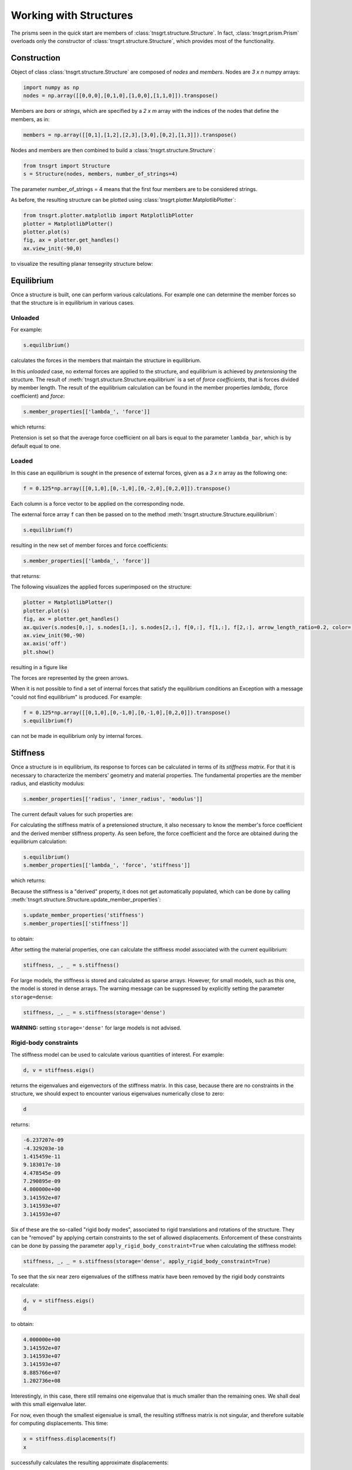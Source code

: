 Working with Structures
=======================

The prisms seen in the quick start are members of :class:`tnsgrt.structure.Structure`. In fact,
:class:`tnsgrt.prism.Prism` overloads only the constructor of :class:`tnsgrt.structure.Structure`, which provides most
of the functionality.

Construction
------------

Object of class :class:`tnsgrt.structure.Structure` are composed of *nodes* and *members*.
Nodes are `3 x n` numpy arrays:

.. code-block:: python

    import numpy as np
    nodes = np.array([[0,0,0],[0,1,0],[1,0,0],[1,1,0]]).transpose()

Members are *bars* or *strings*, which are specified by a `2 x m` array with the indices of the nodes that define the
members, as in:

.. code-block:: python

    members = np.array([[0,1],[1,2],[2,3],[3,0],[0,2],[1,3]]).transpose()

Nodes and members are then combined to build a :class:`tnsgrt.structure.Structure`:

.. code-block:: python

    from tnsgrt import Structure
    s = Structure(nodes, members, number_of_strings=4)

The parameter number_of_strings = 4 means that the first four members are to be considered strings.

As before, the resulting structure can be plotted using :class:`tnsgrt.plotter.MatplotlibPlotter`:

.. code-block:: python

    from tnsgrt.plotter.matplotlib import MatplotlibPlotter
    plotter = MatplotlibPlotter()
    plotter.plot(s)
    fig, ax = plotter.get_handles()
    ax.view_init(-90,0)

to visualize the resulting planar tensegrity structure below:

.. image:: /images/planar.png
  :scale: 50%

Equilibrium
-----------

Once a structure is built, one can perform various calculations. For example one can determine the member forces so that
the structure is in equilibrium in various cases.

Unloaded
^^^^^^^^

For example:

.. code-block:: python

    s.equilibrium()

calculates the forces in the members that maintain the structure in equilibrium.

In this *unloaded* case, no external forces are applied to the structure, and equilibrium is achieved by *pretensioning*
the structure. The result of :meth:`tnsgrt.structure.Structure.equilibrium` is a set of *force coefficients*, that is
forces divided by member length. The result of the equilibrium calculation can be found in the member properties
`lambda_` (force coefficient) and `force`:

.. code-block:: python

    s.member_properties[['lambda_', 'force']]

which returns:

.. csv-table::
   :file: tab1.csv
   :header-rows: 1

Pretension is set so that the average force coefficient on all bars is equal to the parameter ``lambda_bar``, which is by
default equal to one.

Loaded
^^^^^^

In this case an equilibrium is sought in the presence of external forces, given as a `3 x n` array as the following one:

.. code-block:: python

    f = 0.125*np.array([[0,1,0],[0,-1,0],[0,-2,0],[0,2,0]]).transpose()

Each column is a force vector to be applied on the corresponding node.

The external force array ``f`` can then be passed on to the method :meth:`tnsgrt.structure.Structure.equilibrium`:

.. code-block:: python

    s.equilibrium(f)

resulting in the new set of member forces and force coefficients:

.. code-block:: python

    s.member_properties[['lambda_', 'force']]

that returns:

.. csv-table::
   :file: tab2.csv
   :header-rows: 1

The following visualizes the applied forces superimposed on the structure:

.. code-block:: python

    plotter = MatplotlibPlotter()
    plotter.plot(s)
    fig, ax = plotter.get_handles()
    ax.quiver(s.nodes[0,:], s.nodes[1,:], s.nodes[2,:], f[0,:], f[1,:], f[2,:], arrow_length_ratio=0.2, color='g')
    ax.view_init(90,-90)
    ax.axis('off')
    plt.show()

resulting in a figure like

.. image:: /images/loaded.png
   :scale: 50%

The forces are represented by the green arrows.

When it is not possible to find a set of internal forces that satisfy the equilibrium conditions an Exception with a
message "could not find equilibrium" is produced. For example:

.. code-block:: python

    f = 0.125*np.array([[0,1,0],[0,-1,0],[0,-1,0],[0,2,0]]).transpose()
    s.equilibrium(f)

can not be made in equilibrium only by internal forces.

Stiffness
---------

Once a structure is in equilibrium, its response to forces can be calculated in terms of its *stiffness matrix*. For
that it is necessary to characterize the members' geometry and material properties. The fundamental properties are the
member radius, and elasticity modulus:

.. code-block:: python

    s.member_properties[['radius', 'inner_radius', 'modulus']]

The current default values for such properties are:

.. csv-table::
   :file: tab3.csv
   :header-rows: 1

For calculating the stiffness matrix of a pretensioned structure, it also necessary to know the member's force
coefficient and the derived member stiffness property. As seen before, the force coefficient and the force are obtained
during the equilibrium calculation:

.. code-block:: python

    s.equilibrium()
    s.member_properties[['lambda_', 'force', 'stiffness']]

which returns:

.. csv-table::
   :file: tab4.csv
   :header-rows: 1

Because the stiffness is a "derived" property, it does not get automatically populated, which can be done by calling
:meth:`tnsgrt.structure.Structure.update_member_properties`:

.. code-block:: python

    s.update_member_properties('stiffness')
    s.member_properties[['stiffness']]

to obtain:

.. csv-table::
   :file: tab5.csv
   :header-rows: 1

After setting the material properties, one can calculate the stiffness model associated with the current equilibrium:

.. code-block:: python

    stiffness, _, _ = s.stiffness()

For large models, the stiffness is stored and calculated as sparse arrays. However, for small models, such as this one,
the model is stored in dense arrays. The warning message can be suppressed by explicitly setting the parameter
``storage=dense``:

.. code-block:: python

    stiffness, _, _ = s.stiffness(storage='dense')

**WARNING:** setting ``storage='dense'`` for large models is not advised.

Rigid-body constraints
^^^^^^^^^^^^^^^^^^^^^^

The stiffness model can be used to calculate various quantities of interest. For example:

.. code-block:: python

    d, v = stiffness.eigs()

returns the eigenvalues and eigenvectors of the stiffness matrix. In this case, because there are no constraints in the
structure, we should expect to encounter various eigenvalues numerically close to zero:

.. code-block:: python

    d

returns:

.. code::

    -6.237207e-09
    -4.329203e-10
    1.415459e-11
    9.183017e-10
    4.478545e-09
    7.290895e-09
    4.000000e+00
    3.141592e+07
    3.141593e+07
    3.141593e+07


Six of these are the so-called "rigid body modes", associated to rigid translations and rotations of the structure.
They can be "removed" by applying certain constraints to the set of allowed displacements. Enforcement of these
constraints can be done by passing the parameter ``apply_rigid_body_constraint=True`` when calculating the stiffness
model:

.. code-block:: python

    stiffness, _, _ = s.stiffness(storage='dense', apply_rigid_body_constraint=True)

To see that the six near zero eigenvalues of the stiffness matrix have been removed by the rigid body constraints
recalculate:

.. code-block:: python

    d, v = stiffness.eigs()
    d

to obtain:

.. code::

    4.000000e+00
    3.141592e+07
    3.141593e+07
    3.141593e+07
    8.885766e+07
    1.202736e+08

Interestingly, in this case, there still remains one eigenvalue that is much smaller than the remaining ones.
We shall deal with this small eigenvalue later.

For now, even though the smallest eigenvalue is small, the resulting stiffness matrix is not singular, and therefore
suitable for computing displacements. This time:

.. code-block:: python

    x = stiffness.displacements(f)
    x

successfully calculates the resulting approximate displacements:

.. code::

    -2.20468248e-09, -2.20468248e-09,  2.20468248e-09,  2.20468248e-09
     1.77419161e-09, -1.77419161e-09, -5.75306493e-09,  5.75306493e-09
     4.02657501e-18, -4.02657481e-18,  4.02657460e-18, -4.02657419e-18

which can be visualized, after much enlargement, along with the applied forces in the figure:

.. image:: /images/stiffness1.png
    :scale: 50%

in which the forces are in green and the vectors indicating the resulting displacement are in yellow.
This figure is generated by the code:

.. code-block:: python

    X = f
    Y = 5e7*x

    plotter = MatplotlibPlotter()
    plotter.plot(s)
    fig, ax = plotter.get_handles()
    ax.quiver(s.nodes[0,:], s.nodes[1,:], s.nodes[2,:], X[0,:], X[1,:], X[2,:], arrow_length_ratio=.2, color='g')
    ax.quiver(s.nodes[0,:], s.nodes[1,:], s.nodes[2,:], Y[0,:], Y[1,:], Y[2,:], arrow_length_ratio=.2, color='y')
    ax.view_init(90,-90)
    ax.axis('off')
    plt.show()


Planar constraints
^^^^^^^^^^^^^^^^^^

Back to the small eigenvalue, which is sometimes associated with what is called a *soft mode*, results from the fact
that the structure is planar, and its ball joints offer little resistance to out-of-plane forces. Indeed, the
eigenvector associated with the eigenvalue is:

.. code-block:: python

    v[:,0].reshape((3, 4), order='F')

which equals:

.. code::

    +2.27657232e-16,  6.97069602e-17, -6.05872973e-17, -1.78599980e-16
    -1.50805456e-16,  4.09366810e-18,  1.79720993e-17,  5.96054627e-17
    -5.00000000e-01,  5.00000000e-01, -5.00000000e-01,  5.00000000e-01

which constitutes a pair of "couples" in the out-of-plane z-direction.

As with rigid body modes, constraining the node displacements to be planar "eliminates" such mode, as in:

.. code-block:: python

    stiffness, _, _ = s.stiffness(storage='dense', apply_rigid_body_constraint=True, apply_planar_constraint=True)

Resulting in a structure in which:

.. code-block:: python

    d, v = stiffness.eigs()
    d

equals:

.. code::

    3.141592e+07
    3.141593e+07
    3.141593e+07
    8.885766e+07
    1.202736e+08

indicating that there are no soft modes.

Of course one should expect no impact in the displacements if the forces do not have out-of-plane components and:

.. code-block:: python

    x = stiffness.displacements(f)
    x

indeed returns displacements that are very similar to the ones calculated before.

